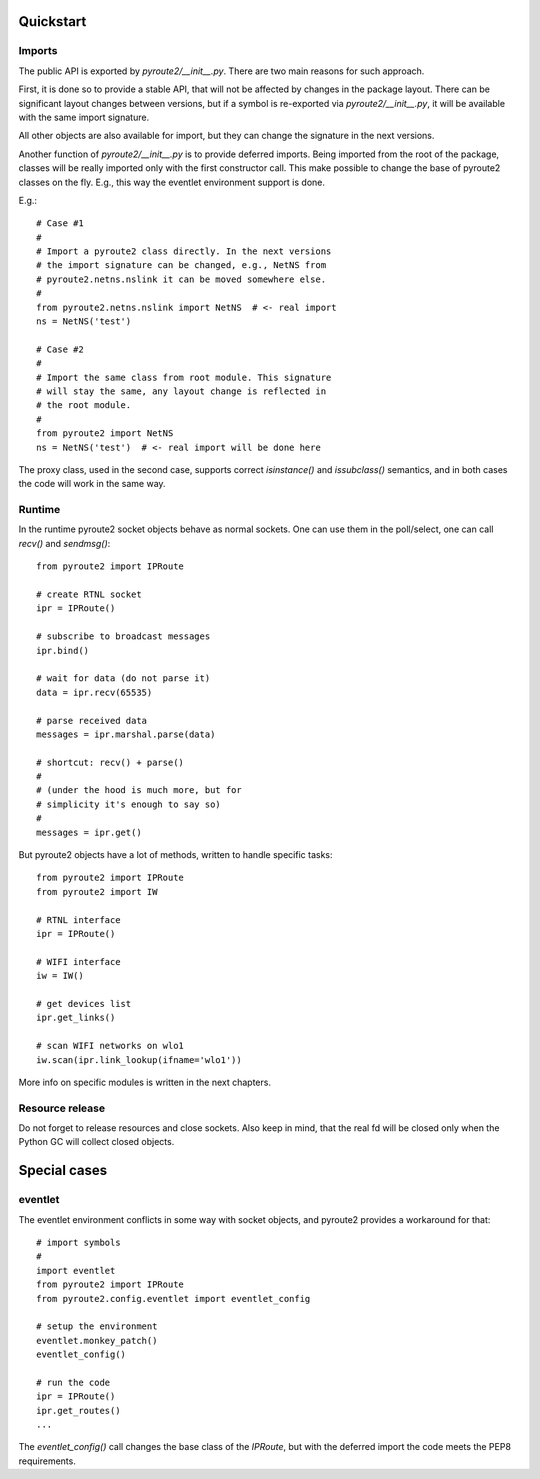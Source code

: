 .. usage:

Quickstart
==========

Imports
-------

The public API is exported by `pyroute2/__init__.py`. There
are two main reasons for such approach.

First, it is done so to provide a stable API, that will not
be affected by changes in the package layout. There can be
significant layout changes between versions, but if a
symbol is re-exported via `pyroute2/__init__.py`, it will be
available with the same import signature.

All other objects are also available for import, but they
can change the signature in the next versions.

Another function of `pyroute2/__init__.py` is to provide
deferred imports. Being imported from the root of the
package, classes will be really imported only with the first
constructor call. This make possible to change the base
of pyroute2 classes on the fly. E.g., this way the eventlet
environment support is done.

E.g.::

    # Case #1
    #
    # Import a pyroute2 class directly. In the next versions
    # the import signature can be changed, e.g., NetNS from
    # pyroute2.netns.nslink it can be moved somewhere else.
    #
    from pyroute2.netns.nslink import NetNS  # <- real import
    ns = NetNS('test')

    # Case #2
    #
    # Import the same class from root module. This signature
    # will stay the same, any layout change is reflected in
    # the root module.
    #
    from pyroute2 import NetNS
    ns = NetNS('test')  # <- real import will be done here


The proxy class, used in the second case, supports correct
`isinstance()` and `issubclass()` semantics, and in both
cases the code will work in the same way.

Runtime
-------

In the runtime pyroute2 socket objects behave as normal
sockets. One can use them in the poll/select, one can
call `recv()` and `sendmsg()`::

    from pyroute2 import IPRoute

    # create RTNL socket
    ipr = IPRoute()

    # subscribe to broadcast messages
    ipr.bind()

    # wait for data (do not parse it)
    data = ipr.recv(65535)

    # parse received data
    messages = ipr.marshal.parse(data)

    # shortcut: recv() + parse()
    #
    # (under the hood is much more, but for
    # simplicity it's enough to say so)
    #
    messages = ipr.get()


But pyroute2 objects have a lot of methods, written to
handle specific tasks::

    from pyroute2 import IPRoute
    from pyroute2 import IW

    # RTNL interface
    ipr = IPRoute()

    # WIFI interface
    iw = IW()

    # get devices list
    ipr.get_links()

    # scan WIFI networks on wlo1
    iw.scan(ipr.link_lookup(ifname='wlo1'))


More info on specific modules is written in the next
chapters.

Resource release
----------------

Do not forget to release resources and close sockets. Also
keep in mind, that the real fd will be closed only when the
Python GC will collect closed objects.

Special cases
=============

eventlet
--------

The eventlet environment conflicts in some way with socket
objects, and pyroute2 provides a workaround for that::

    # import symbols
    #
    import eventlet
    from pyroute2 import IPRoute
    from pyroute2.config.eventlet import eventlet_config

    # setup the environment
    eventlet.monkey_patch()
    eventlet_config()

    # run the code
    ipr = IPRoute()
    ipr.get_routes()
    ...

The `eventlet_config()` call changes the base class of the
`IPRoute`, but with the deferred import the code meets the
PEP8 requirements.
